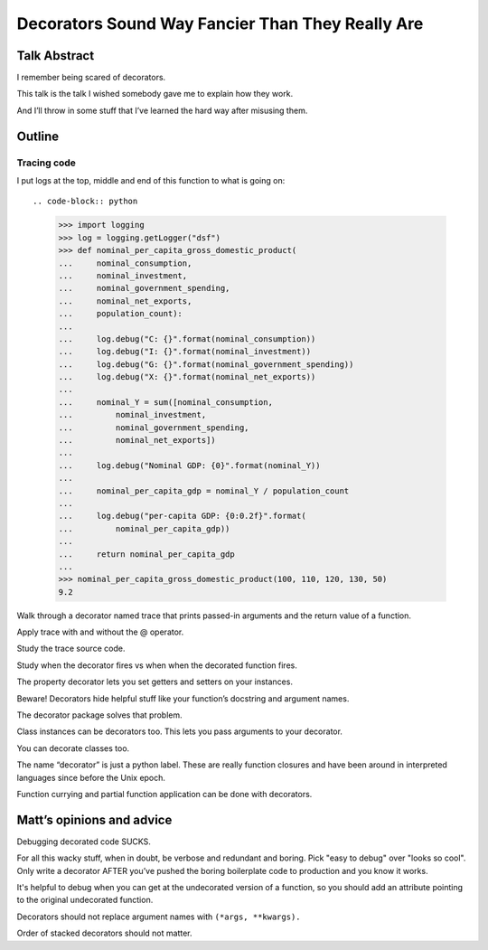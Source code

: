 +++++++++++++++++++++++++++++++++++++++++++++++++
Decorators Sound Way Fancier Than They Really Are
+++++++++++++++++++++++++++++++++++++++++++++++++

Talk Abstract
=============

I remember being scared of decorators.

This talk is the talk I wished somebody gave me to explain how they
work.

And I’ll throw in some stuff that I’ve learned the hard way after
misusing them.

Outline
=======

Tracing code
------------

I put logs at the top, middle and end of this function to what is going
on::

.. code-block:: python

    >>> import logging
    >>> log = logging.getLogger("dsf")
    >>> def nominal_per_capita_gross_domestic_product(
    ...     nominal_consumption,
    ...     nominal_investment,
    ...     nominal_government_spending,
    ...     nominal_net_exports,
    ...     population_count):
    ...
    ...     log.debug("C: {}".format(nominal_consumption))
    ...     log.debug("I: {}".format(nominal_investment))
    ...     log.debug("G: {}".format(nominal_government_spending))
    ...     log.debug("X: {}".format(nominal_net_exports))
    ...
    ...     nominal_Y = sum([nominal_consumption,
    ...         nominal_investment,
    ...         nominal_government_spending,
    ...         nominal_net_exports])
    ...
    ...     log.debug("Nominal GDP: {0}".format(nominal_Y))
    ...
    ...     nominal_per_capita_gdp = nominal_Y / population_count
    ...
    ...     log.debug("per-capita GDP: {0:0.2f}".format(
    ...         nominal_per_capita_gdp))
    ...
    ...     return nominal_per_capita_gdp
    ...
    >>> nominal_per_capita_gross_domestic_product(100, 110, 120, 130, 50)
    9.2


Walk through a decorator named trace that prints passed-in arguments and
the return value of a function.





Apply trace with and without the @ operator.

Study the trace source code.

Study when the decorator fires vs when when the decorated function
fires.

The property decorator lets you set getters and setters on your
instances.

Beware!  Decorators hide helpful stuff like your function’s docstring
and argument names.

The decorator package solves that problem.

Class instances can be decorators too. This lets you pass arguments to
your decorator.

You can decorate classes too.

The name “decorator” is just a python label. These are really function
closures and have been around in interpreted languages since before the
Unix epoch.

Function currying and partial function application can be done with
decorators.

Matt’s opinions and advice
==========================

Debugging decorated code SUCKS.

For all this wacky stuff, when in doubt, be verbose and redundant and
boring.  Pick "easy to debug" over "looks so cool".  Only write a
decorator AFTER you’ve pushed the boring boilerplate code to production
and you know it works.

It's helpful to debug when you can get at the undecorated version of a
function, so you should add an attribute pointing to the original
undecorated function.

Decorators should not replace argument names with ``(*args, **kwargs).``

Order of stacked decorators should not matter.

.. verify doctests like so: $ python -m doctest README.rst
.. vim: set syntax=rst:
